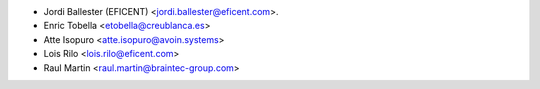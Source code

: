* Jordi Ballester (EFICENT) <jordi.ballester@eficent.com>.
* Enric Tobella <etobella@creublanca.es>
* Atte Isopuro <atte.isopuro@avoin.systems>
* Lois Rilo <lois.rilo@eficent.com>
* Raul Martin <raul.martin@braintec-group.com>
